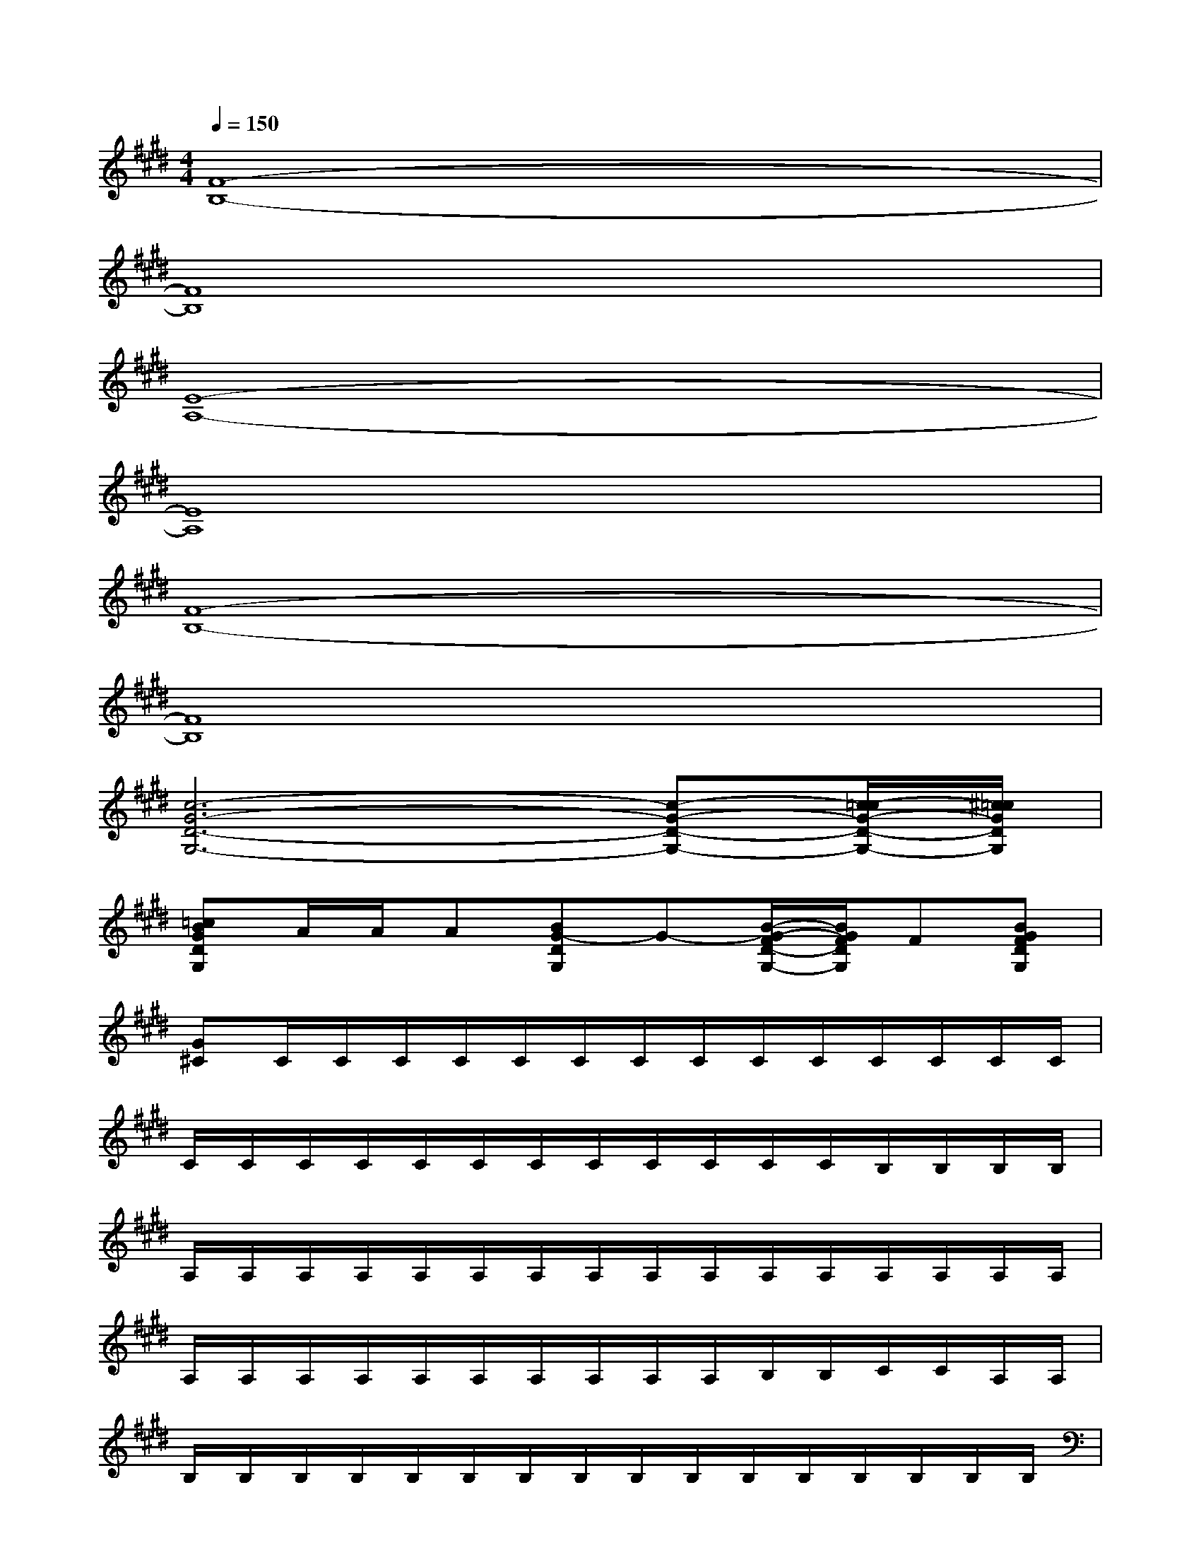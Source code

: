 X:1
T:
M:4/4
L:1/8
Q:1/4=150
K:E%4sharps
V:1
[F8-B,8-]|
[F8B,8]|
[E8-A,8-]|
[E8A,8]|
[F8-B,8-]|
[F8B,8]|
[c6-G6-D6-G,6-][c-G-D-G,-][c/2-=c/2G/2-D/2-G,/2-][^c/2=c/2G/2D/2G,/2]|
[=cBGDG,]A/2A/2A[BG-DG,]G-[B/2-G/2-F/2D/2-G,/2-][B/2G/2F/2D/2G,/2]F[BGFDG,]|
[G^C]C/2C/2C/2C/2C/2C/2C/2C/2C/2C/2C/2C/2C/2C/2|
C/2C/2C/2C/2C/2C/2C/2C/2C/2C/2C/2C/2B,/2B,/2B,/2B,/2|
A,/2A,/2A,/2A,/2A,/2A,/2A,/2A,/2A,/2A,/2A,/2A,/2A,/2A,/2A,/2A,/2|
A,/2A,/2A,/2A,/2A,/2A,/2A,/2A,/2A,/2A,/2B,/2B,/2C/2C/2A,/2A,/2|
B,/2B,/2B,/2B,/2B,/2B,/2B,/2B,/2B,/2B,/2B,/2B,/2B,/2B,/2B,/2B,/2|
B,/2B,/2B,/2B,/2B,/2B,/2B,/2B,/2F,/2F,/2G,/2G,/2A,/2A,/2F,/2F,/2|
G,/2G,/2C/2C/2C/2C/2C/2C/2C/2C/2C/2C/2C/2C/2C/2C/2|
C/2C/2C/2C/2C/2C/2C/2C/2G/2A/2F/2G/2E/2F/2D/2E/2